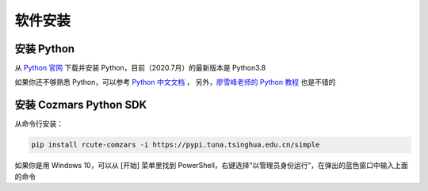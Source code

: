 软件安装
==============

安装 Python
-------------------
从 `Python 官网 <https://www.python.org/>`_ 下载并安装 Python，目前（2020.7月）的最新版本是 Python3.8

如果你还不够熟悉 Python，可以参考 `Python 中文文档 <https://docs.python.org/zh-cn/>`_ ， 另外，`廖雪峰老师的 Python 教程 <https://www.liaoxuefeng.com/wiki/1016959663602400>`_ 也是不错的

安装 Cozmars Python SDK
----------------------------

从命令行安装：

.. code::

   pip install rcute-comzars -i https://pypi.tuna.tsinghua.edu.cn/simple

如果你是用 Windows 10，可以从 [开始] 菜单里找到 PowerShell，右键选择“以管理员身份运行”，在弹出的蓝色窗口中输入上面的命令


